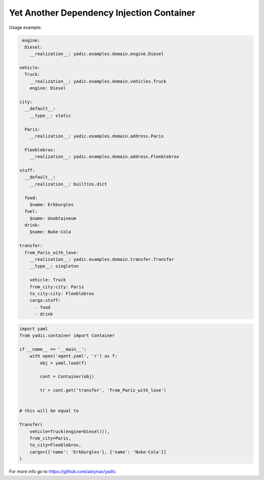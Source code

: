 ==========================================
Yet Another Dependency Injection Container
==========================================

|travis| |coverage|

Usage example:

.. code-block:: yaml

     engine:
      Diesel:
        __realization__: yadic.examples.domain.engine.Diesel

    vehicle:
      Truck:
        __realization__: yadic.examples.domain.vehicles.Truck
        engine: Diesel

    city:
      __default__:
        __type__: static

      Paris:
        __realization__: yadic.examples.domain.address.Paris

      Fleeblebrox:
        __realization__: yadic.examples.domain.address.Fleeblebrox

    stuff:
      __default__:
        __realization__: builtins.dict

      food:
        $name: Erkburgles
      fuel:
        $name: Unobtaineum
      drink:
        $name: Nuke-Cola

    transfer:
      from_Paris_with_love:
        __realization__: yadic.examples.domain.transfer.Transfer
        __type__: singleton

        vehicle: Truck
        from_city:city: Paris
        to_city:city: Fleeblebrox
        cargo:stuff:
          - food
          - drink

.. code-block:: python

    import yaml
    from yadic.container import Container

    if __name__ == '__main__':
        with open('agent.yaml', 'r') as f:
            obj = yaml.load(f)

            cont = Container(obj)

            tr = cont.get('transfer', 'from_Paris_with_love')


    # this will be equal to

    Transfer(
        vehicle=Truck(engine=Diesel()),
        from_city=Paris,
        to_city=Fleeblebrox,
        cargo=[{'name': 'Erkburgles'}, {'name': 'Nuke-Cola'}]
    )

For more info go to `https://github.com/astynax/yadic <https://github.com/astynax/yadic>`_

.. |travis| image:: https://travis-ci.org/barsgroup/yadic.svg?branch=master
    :target: https://travis-ci.org/barsgroup/yadic
    :alt: Tests

.. |coverage| image:: https://img.shields.io/coveralls/barsgroup/yadic.svg?style=flat
    :target: https://coveralls.io/r/barsgroup/yadic
    :alt: Coverage


